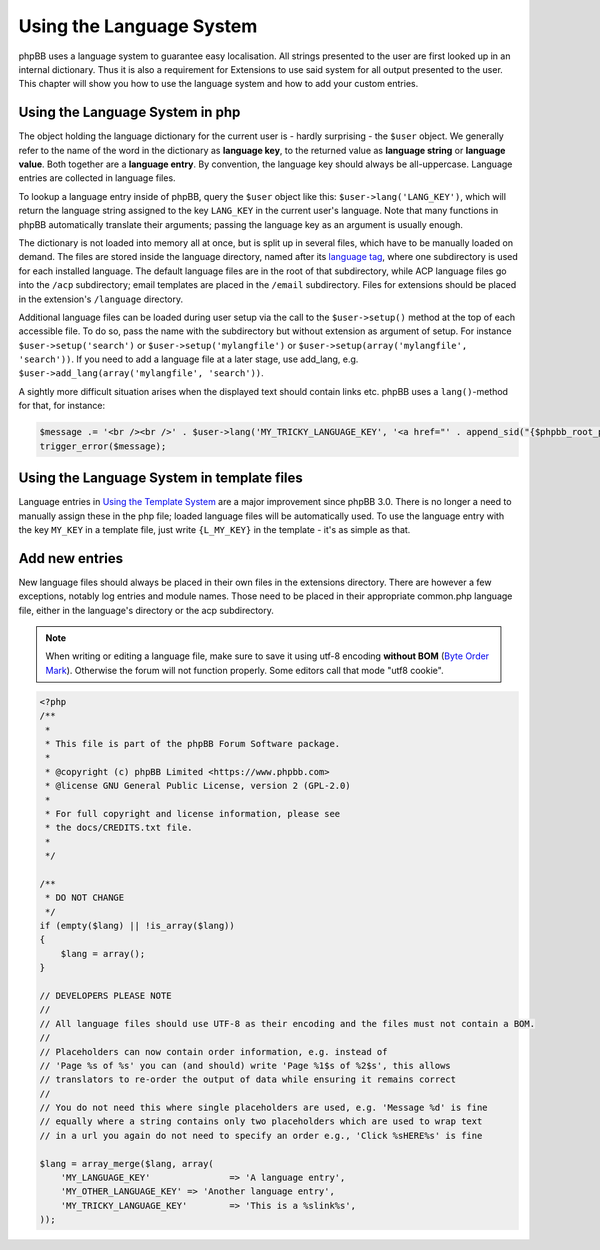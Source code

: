 =========================
Using the Language System
=========================

phpBB uses a language system to guarantee easy localisation. All strings
presented to the user are first looked up in an internal dictionary. Thus it is
also a requirement for Extensions to use said system for all output presented to
the user. This chapter will show you how to use the language system and how to
add your custom entries.


Using the Language System in php
================================

The object holding the language dictionary for the current user is - hardly
surprising - the ``$user`` object. We generally refer to the name of the word in
the dictionary as **language key**, to the returned value as **language string**
or **language value**. Both together are a **language entry**. By convention,
the language key should always be all-uppercase. Language entries are collected
in language files.

To lookup a language entry inside of phpBB, query the ``$user`` object like
this: ``$user->lang('LANG_KEY')``, which will return the language string
assigned to the key ``LANG_KEY`` in the current user's language. Note that many
functions in phpBB automatically translate their arguments; passing the language
key as an argument is usually enough.

The dictionary is not loaded into memory all at once, but is split up in several
files, which have to be manually loaded on demand. The files are stored inside
the language directory, named after its
`language tag <https://area51.phpbb.com/docs/30x/coding-guidelines.html#translation>`_,
where one subdirectory is used for each installed language. The default language
files are in the root of that subdirectory, while ACP language files go into the
``/acp`` subdirectory; email templates are placed in the ``/email``
subdirectory. Files for extensions should be placed in the extension's
``/language`` directory.

Additional language files can be loaded during user setup via the call to the
``$user->setup()`` method at the top of each accessible file. To do so, pass the
name with the subdirectory but without extension as argument of setup. For
instance ``$user->setup('search')`` or ``$user->setup('mylangfile')`` or
``$user->setup(array('mylangfile', 'search'))``. If you need to add a language
file at a later stage, use add_lang, e.g.
``$user->add_lang(array('mylangfile', 'search'))``.

A sightly more difficult situation arises when the displayed text should contain
links etc. phpBB uses a ``lang()``-method for that, for instance:

.. code-block:: php

    $message .= '<br /><br />' . $user->lang('MY_TRICKY_LANGUAGE_KEY', '<a href="' . append_sid("{$phpbb_root_path}mypage.$phpEx") . '">', '</a>');
    trigger_error($message);

Using the Language System in template files
===========================================

Language entries in
`Using the Template System <https://wiki.phpbb.com/Using_the_phpBB3.0_Template_System>`_
are a major improvement since phpBB 3.0. There is no longer a need to manually
assign these in the php file; loaded language files will be automatically used.
To use the language entry with the key ``MY_KEY`` in a template file, just write
``{L_MY_KEY}`` in the template - it's as simple as that.

Add new entries
===============

New language files should always be placed in their own files in the extensions
directory. There are however a few exceptions, notably log entries and module
names. Those need to be placed in their appropriate common.php language file,
either in the language's directory or the acp subdirectory.

.. note::

    When writing or editing a language file, make sure to save it using
    utf-8 encoding **without BOM**
    (`Byte Order Mark <http://en.wikipedia.org/wiki/Byte_Order_Mark>`_).
    Otherwise the forum will not function properly. Some editors call that mode
    "utf8 cookie".

.. code-block:: php

    <?php
    /**
     *
     * This file is part of the phpBB Forum Software package.
     *
     * @copyright (c) phpBB Limited <https://www.phpbb.com>
     * @license GNU General Public License, version 2 (GPL-2.0)
     *
     * For full copyright and license information, please see
     * the docs/CREDITS.txt file.
     *
     */

    /**
     * DO NOT CHANGE
     */
    if (empty($lang) || !is_array($lang))
    {
        $lang = array();
    }

    // DEVELOPERS PLEASE NOTE
    //
    // All language files should use UTF-8 as their encoding and the files must not contain a BOM.
    //
    // Placeholders can now contain order information, e.g. instead of
    // 'Page %s of %s' you can (and should) write 'Page %1$s of %2$s', this allows
    // translators to re-order the output of data while ensuring it remains correct
    //
    // You do not need this where single placeholders are used, e.g. 'Message %d' is fine
    // equally where a string contains only two placeholders which are used to wrap text
    // in a url you again do not need to specify an order e.g., 'Click %sHERE%s' is fine

    $lang = array_merge($lang, array(
        'MY_LANGUAGE_KEY'		=> 'A language entry',
        'MY_OTHER_LANGUAGE_KEY'	=> 'Another language entry',
        'MY_TRICKY_LANGUAGE_KEY'	=> 'This is a %slink%s',
    ));
